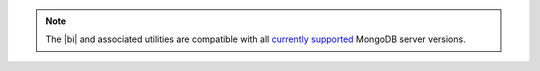 .. note::
   The |bi| and associated utilities are compatible with all `currently
   supported <https://www.mongodb.com/support-policy>`__ MongoDB server
   versions.
